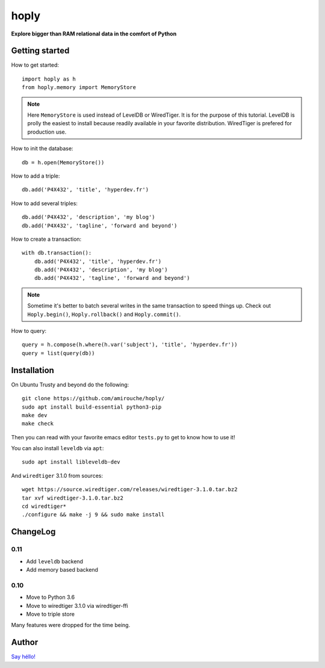 hoply
#####

**Explore bigger than RAM relational data in the comfort of Python**

Getting started
===============

How to get started::

   import hoply as h
   from hoply.memory import MemoryStore

.. note:: Here ``MemoryStore`` is used instead of LevelDB or
          WiredTiger. It is for the purpose of this tutorial. LevelDB
          is prolly the easiest to install because readily available
          in your favorite distribution. WiredTiger is prefered for
          production use.

How to init the database::

  db = h.open(MemoryStore())

How to add a triple::

  db.add('P4X432', 'title', 'hyperdev.fr')

How to add several triples::

  db.add('P4X432', 'description', 'my blog')
  db.add('P4X432', 'tagline', 'forward and beyond')

How to create a transaction::

  with db.transaction():
      db.add('P4X432', 'title', 'hyperdev.fr')
      db.add('P4X432', 'description', 'my blog')
      db.add('P4X432', 'tagline', 'forward and beyond')

.. note:: Sometime it's better to batch several writes in the same
          transaction to speed things up. Check out ``Hoply.begin()``,
          ``Hoply.rollback()`` and ``Hoply.commit()``.

How to query::

  query = h.compose(h.where(h.var('subject'), 'title', 'hyperdev.fr'))
  query = list(query(db))


Installation
============

On Ubuntu Trusty and beyond do the following:

::

   git clone https://github.com/amirouche/hoply/
   sudo apt install build-essential python3-pip
   make dev
   make check

Then you can read with your favorite emacs editor ``tests.py`` to get
to know how to use it!

You can also install ``leveldb`` via ``apt``::

  sudo apt install libleveldb-dev

And ``wiredtiger`` 3.1.0 from sources::

  wget https://source.wiredtiger.com/releases/wiredtiger-3.1.0.tar.bz2
  tar xvf wiredtiger-3.1.0.tar.bz2
  cd wiredtiger*
  ./configure && make -j 9 && sudo make install

ChangeLog
=========

0.11
----

- Add ``leveldb`` backend
- Add memory based backend

0.10
----

- Move to Python 3.6
- Move to wiredtiger 3.1.0 via wiredtiger-ffi
- Move to triple store

Many features were dropped for the time being.

Author
======

`Say héllo! <amirouche@hypermove.net>`_
